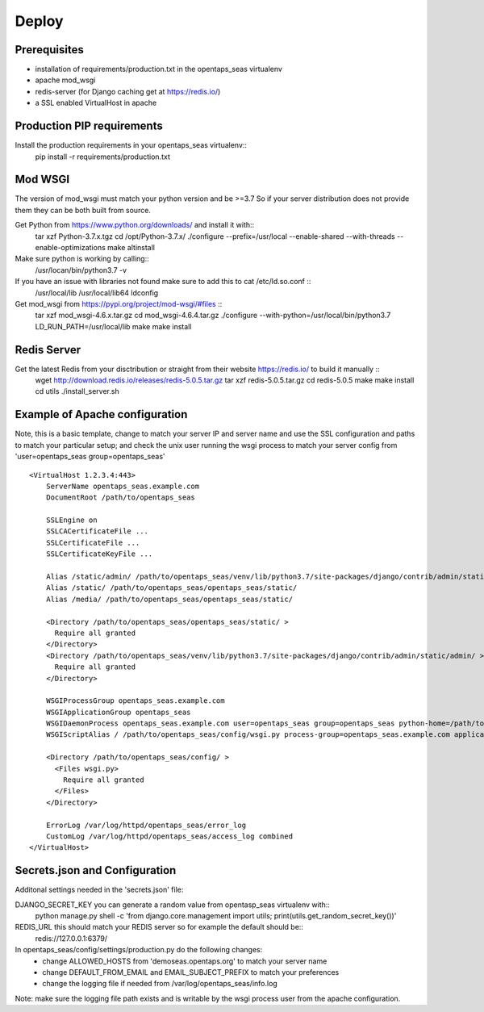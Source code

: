 Deploy
========

Prerequisites
-------------

* installation of requirements/production.txt in the opentaps_seas virtualenv
* apache mod_wsgi
* redis-server (for Django caching get at https://redis.io/)
* a SSL enabled VirtualHost in apache


Production PIP requirements
---------------------------

Install the production requirements in your opentaps_seas virtualenv::
    pip install -r requirements/production.txt


Mod WSGI
--------

The version of mod_wsgi must match your python version and be >=3.7
So if your server distribution does not provide them they can be both built from source.

Get Python from https://www.python.org/downloads/ and install it with::
    tar xzf Python-3.7.x.tgz
    cd /opt/Python-3.7.x/
    ./configure --prefix=/usr/local --enable-shared --with-threads --enable-optimizations
    make altinstall

Make sure python is working by calling::
    /usr/locan/bin/python3.7 -v

If you have an issue with libraries not found make sure to add this to cat /etc/ld.so.conf ::
    /usr/local/lib
    /usr/local/lib64
    ldconfig

Get mod_wsgi from https://pypi.org/project/mod-wsgi/#files ::
    tar xzf mod_wsgi-4.6.x.tar.gz
    cd mod_wsgi-4.6.4.tar.gz
    ./configure --with-python=/usr/local/bin/python3.7
    LD_RUN_PATH=/usr/local/lib make
    make install


Redis Server
------------

Get the latest Redis from your disctribution or straight from their website https://redis.io/ to build it manually ::
    wget http://download.redis.io/releases/redis-5.0.5.tar.gz
    tar xzf redis-5.0.5.tar.gz
    cd redis-5.0.5
    make
    make install
    cd utils
    ./install_server.sh


Example of Apache configuration
-------------------------------

Note, this is a basic template, change to match your server IP and server name and use the SSL configuration
and paths to match your particular setup; and check the unix user running the wsgi process to match your
server config from 'user=opentaps_seas group=opentaps_seas' ::

    <VirtualHost 1.2.3.4:443>
        ServerName opentaps_seas.example.com
        DocumentRoot /path/to/opentaps_seas

        SSLEngine on
        SSLCACertificateFile ...
        SSLCertificateFile ...
        SSLCertificateKeyFile ...

        Alias /static/admin/ /path/to/opentaps_seas/venv/lib/python3.7/site-packages/django/contrib/admin/static/admin/
        Alias /static/ /path/to/opentaps_seas/opentaps_seas/static/
        Alias /media/ /path/to/opentaps_seas/opentaps_seas/static/

        <Directory /path/to/opentaps_seas/opentaps_seas/static/ >
          Require all granted
        </Directory>
        <Directory /path/to/opentaps_seas/venv/lib/python3.7/site-packages/django/contrib/admin/static/admin/ >
          Require all granted
        </Directory>

        WSGIProcessGroup opentaps_seas.example.com
        WSGIApplicationGroup opentaps_seas
        WSGIDaemonProcess opentaps_seas.example.com user=opentaps_seas group=opentaps_seas python-home=/path/to/opentaps_seas/venv python-path=/path/to/opentaps_seas
        WSGIScriptAlias / /path/to/opentaps_seas/config/wsgi.py process-group=opentaps_seas.example.com application-group=opentaps_seas

        <Directory /path/to/opentaps_seas/config/ >
          <Files wsgi.py>
            Require all granted
          </Files>
        </Directory>

        ErrorLog /var/log/httpd/opentaps_seas/error_log
        CustomLog /var/log/httpd/opentaps_seas/access_log combined
    </VirtualHost>


Secrets.json and Configuration
------------------------------

Additonal settings needed in the 'secrets.json' file:

DJANGO_SECRET_KEY you can generate a random value from opentasp_seas virtualenv with::
    python manage.py shell -c 'from django.core.management import utils; print(utils.get_random_secret_key())'

REDIS_URL this should match your REDIS server so for example the default should be::
    redis://127.0.0.1:6379/

In opentaps_seas/config/settings/production.py do the following changes:
 * change ALLOWED_HOSTS from 'demoseas.opentaps.org' to match your server name
 * change DEFAULT_FROM_EMAIL and EMAIL_SUBJECT_PREFIX to match your preferences
 * change the logging file if needed from /var/log/opentaps_seas/info.log

Note: make sure the logging file path exists and is writable by the wsgi process user from the apache configuration.


